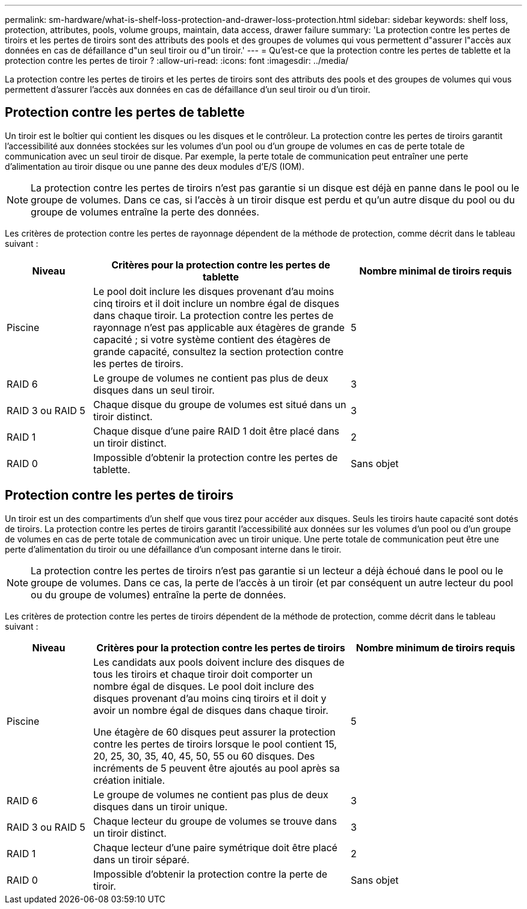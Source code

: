 ---
permalink: sm-hardware/what-is-shelf-loss-protection-and-drawer-loss-protection.html 
sidebar: sidebar 
keywords: shelf loss, protection, attributes, pools, volume groups, maintain, data access, drawer failure 
summary: 'La protection contre les pertes de tiroirs et les pertes de tiroirs sont des attributs des pools et des groupes de volumes qui vous permettent d"assurer l"accès aux données en cas de défaillance d"un seul tiroir ou d"un tiroir.' 
---
= Qu'est-ce que la protection contre les pertes de tablette et la protection contre les pertes de tiroir ?
:allow-uri-read: 
:icons: font
:imagesdir: ../media/


[role="lead"]
La protection contre les pertes de tiroirs et les pertes de tiroirs sont des attributs des pools et des groupes de volumes qui vous permettent d'assurer l'accès aux données en cas de défaillance d'un seul tiroir ou d'un tiroir.



== Protection contre les pertes de tablette

Un tiroir est le boîtier qui contient les disques ou les disques et le contrôleur. La protection contre les pertes de tiroirs garantit l'accessibilité aux données stockées sur les volumes d'un pool ou d'un groupe de volumes en cas de perte totale de communication avec un seul tiroir de disque. Par exemple, la perte totale de communication peut entraîner une perte d'alimentation au tiroir disque ou une panne des deux modules d'E/S (IOM).

[NOTE]
====
La protection contre les pertes de tiroirs n'est pas garantie si un disque est déjà en panne dans le pool ou le groupe de volumes. Dans ce cas, si l'accès à un tiroir disque est perdu et qu'un autre disque du pool ou du groupe de volumes entraîne la perte des données.

====
Les critères de protection contre les pertes de rayonnage dépendent de la méthode de protection, comme décrit dans le tableau suivant :

[cols="1a,3a,2a"]
|===
| Niveau | Critères pour la protection contre les pertes de tablette | Nombre minimal de tiroirs requis 


 a| 
Piscine
 a| 
Le pool doit inclure les disques provenant d'au moins cinq tiroirs et il doit inclure un nombre égal de disques dans chaque tiroir. La protection contre les pertes de rayonnage n'est pas applicable aux étagères de grande capacité ; si votre système contient des étagères de grande capacité, consultez la section protection contre les pertes de tiroirs.
 a| 
5



 a| 
RAID 6
 a| 
Le groupe de volumes ne contient pas plus de deux disques dans un seul tiroir.
 a| 
3



 a| 
RAID 3 ou RAID 5
 a| 
Chaque disque du groupe de volumes est situé dans un tiroir distinct.
 a| 
3



 a| 
RAID 1
 a| 
Chaque disque d'une paire RAID 1 doit être placé dans un tiroir distinct.
 a| 
2



 a| 
RAID 0
 a| 
Impossible d'obtenir la protection contre les pertes de tablette.
 a| 
Sans objet

|===


== Protection contre les pertes de tiroirs

Un tiroir est un des compartiments d'un shelf que vous tirez pour accéder aux disques. Seuls les tiroirs haute capacité sont dotés de tiroirs. La protection contre les pertes de tiroirs garantit l'accessibilité aux données sur les volumes d'un pool ou d'un groupe de volumes en cas de perte totale de communication avec un tiroir unique. Une perte totale de communication peut être une perte d'alimentation du tiroir ou une défaillance d'un composant interne dans le tiroir.

[NOTE]
====
La protection contre les pertes de tiroirs n'est pas garantie si un lecteur a déjà échoué dans le pool ou le groupe de volumes. Dans ce cas, la perte de l'accès à un tiroir (et par conséquent un autre lecteur du pool ou du groupe de volumes) entraîne la perte de données.

====
Les critères de protection contre les pertes de tiroirs dépendent de la méthode de protection, comme décrit dans le tableau suivant :

[cols="1a,3a,2a"]
|===
| Niveau | Critères pour la protection contre les pertes de tiroirs | Nombre minimum de tiroirs requis 


 a| 
Piscine
 a| 
Les candidats aux pools doivent inclure des disques de tous les tiroirs et chaque tiroir doit comporter un nombre égal de disques. Le pool doit inclure des disques provenant d'au moins cinq tiroirs et il doit y avoir un nombre égal de disques dans chaque tiroir.

Une étagère de 60 disques peut assurer la protection contre les pertes de tiroirs lorsque le pool contient 15, 20, 25, 30, 35, 40, 45, 50, 55 ou 60 disques. Des incréments de 5 peuvent être ajoutés au pool après sa création initiale.
 a| 
5



 a| 
RAID 6
 a| 
Le groupe de volumes ne contient pas plus de deux disques dans un tiroir unique.
 a| 
3



 a| 
RAID 3 ou RAID 5
 a| 
Chaque lecteur du groupe de volumes se trouve dans un tiroir distinct.
 a| 
3



 a| 
RAID 1
 a| 
Chaque lecteur d'une paire symétrique doit être placé dans un tiroir séparé.
 a| 
2



 a| 
RAID 0
 a| 
Impossible d'obtenir la protection contre la perte de tiroir.
 a| 
Sans objet

|===